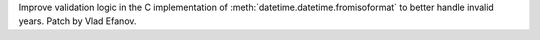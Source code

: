 Improve validation logic in the C implementation of
:meth:`datetime.datetime.fromisoformat` to better handle invalid years.
Patch by Vlad Efanov.
